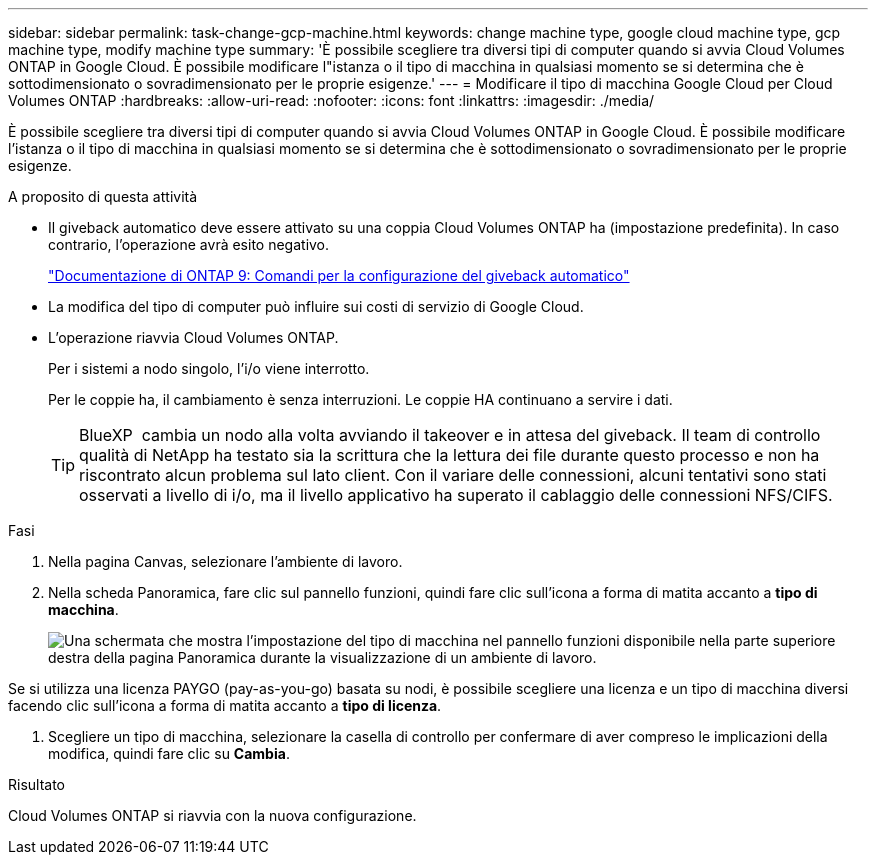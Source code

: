 ---
sidebar: sidebar 
permalink: task-change-gcp-machine.html 
keywords: change machine type, google cloud machine type, gcp machine type, modify machine type 
summary: 'È possibile scegliere tra diversi tipi di computer quando si avvia Cloud Volumes ONTAP in Google Cloud. È possibile modificare l"istanza o il tipo di macchina in qualsiasi momento se si determina che è sottodimensionato o sovradimensionato per le proprie esigenze.' 
---
= Modificare il tipo di macchina Google Cloud per Cloud Volumes ONTAP
:hardbreaks:
:allow-uri-read: 
:nofooter: 
:icons: font
:linkattrs: 
:imagesdir: ./media/


[role="lead"]
È possibile scegliere tra diversi tipi di computer quando si avvia Cloud Volumes ONTAP in Google Cloud. È possibile modificare l'istanza o il tipo di macchina in qualsiasi momento se si determina che è sottodimensionato o sovradimensionato per le proprie esigenze.

.A proposito di questa attività
* Il giveback automatico deve essere attivato su una coppia Cloud Volumes ONTAP ha (impostazione predefinita). In caso contrario, l'operazione avrà esito negativo.
+
http://docs.netapp.com/ontap-9/topic/com.netapp.doc.dot-cm-hacg/GUID-3F50DE15-0D01-49A5-BEFD-D529713EC1FA.html["Documentazione di ONTAP 9: Comandi per la configurazione del giveback automatico"^]

* La modifica del tipo di computer può influire sui costi di servizio di Google Cloud.
* L'operazione riavvia Cloud Volumes ONTAP.
+
Per i sistemi a nodo singolo, l'i/o viene interrotto.

+
Per le coppie ha, il cambiamento è senza interruzioni. Le coppie HA continuano a servire i dati.

+

TIP: BlueXP  cambia un nodo alla volta avviando il takeover e in attesa del giveback. Il team di controllo qualità di NetApp ha testato sia la scrittura che la lettura dei file durante questo processo e non ha riscontrato alcun problema sul lato client. Con il variare delle connessioni, alcuni tentativi sono stati osservati a livello di i/o, ma il livello applicativo ha superato il cablaggio delle connessioni NFS/CIFS.



.Fasi
. Nella pagina Canvas, selezionare l'ambiente di lavoro.
. Nella scheda Panoramica, fare clic sul pannello funzioni, quindi fare clic sull'icona a forma di matita accanto a *tipo di macchina*.
+
image:screenshot_features_machine_type.png["Una schermata che mostra l'impostazione del tipo di macchina nel pannello funzioni disponibile nella parte superiore destra della pagina Panoramica durante la visualizzazione di un ambiente di lavoro."]



Se si utilizza una licenza PAYGO (pay-as-you-go) basata su nodi, è possibile scegliere una licenza e un tipo di macchina diversi facendo clic sull'icona a forma di matita accanto a *tipo di licenza*.

. Scegliere un tipo di macchina, selezionare la casella di controllo per confermare di aver compreso le implicazioni della modifica, quindi fare clic su *Cambia*.


.Risultato
Cloud Volumes ONTAP si riavvia con la nuova configurazione.
